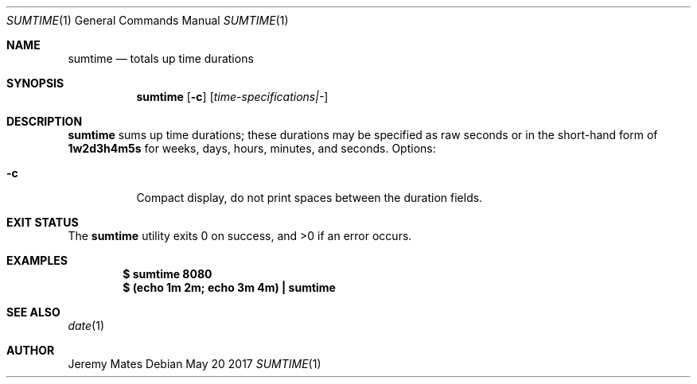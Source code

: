 .Dd May 20 2017
.Dt SUMTIME 1
.nh
.Os
.Sh NAME
.Nm sumtime
.Nd totals up time durations
.Sh SYNOPSIS
.Nm
.Bk -words
.Op Fl c
.Op Ar time-specifications|-
.Ek
.Sh DESCRIPTION
.Nm
sums up time durations; these durations may be specified as raw seconds
or in the short-hand form of
.Ic 1w2d3h4m5s
for weeks, days, hours, minutes, and seconds.
Options:
.Bl -tag -width Ds
.It Fl c
Compact display, do not print spaces between the duration fields.
.El
.Sh EXIT STATUS
.Ex -std
.Sh EXAMPLES
.Dl $ Ic sumtime 8080
.Dl $ Ic (echo 1m 2m; echo 3m 4m) \&| sumtime
.Sh SEE ALSO
.Xr date 1
.Sh AUTHOR
.An Jeremy Mates
